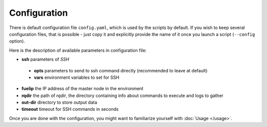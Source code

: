 =============
Configuration
=============

There is default configuration file ``config.yaml``, which is used by the scripts by default.
If you wish to keep several configuration files, that is possible - just copy it and explicitly provide the name of it once you launch a script (``--config`` option).

Here is the description of available parameters in configuration file:

* **ssh** parameters of *SSH*

 * **opts** parameters to send to ssh command directly (recommended to leave at default)
 * **vars** environment variables to set for SSH

* **fuelip** the IP address of the master node in the environment
* **rqdir** the path of *rqdir*, the directory containing info about commands to execute and logs to gather
* **out-dir** directory to store output data
* **timeout** timeout for SSH commands in seconds

Once you are done with the configuration, you might want to familiarize yourself with :doc:`Usage </usage>`.
